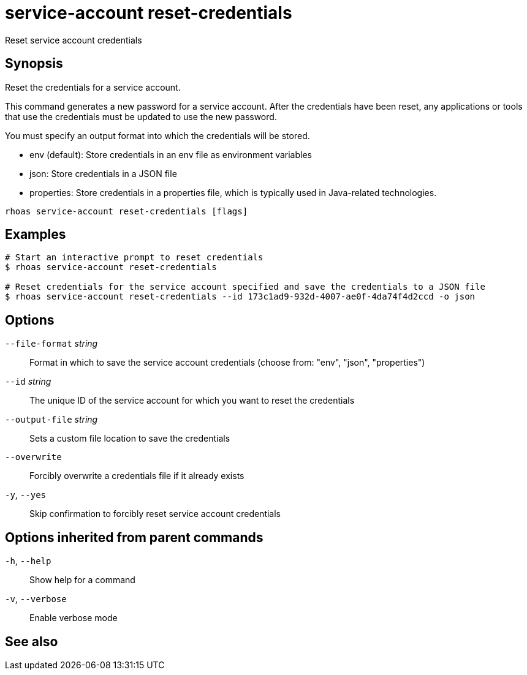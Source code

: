ifdef::env-github,env-browser[:context: cmd]
[id='ref-service-account-reset-credentials_{context}']
= service-account reset-credentials

[role="_abstract"]
Reset service account credentials

[discrete]
== Synopsis

Reset the credentials for a service account.

This command generates a new password for a service account. After the credentials have been reset, any applications or tools that use the credentials must be updated to use the new password.

You must specify an output format into which the credentials will be stored.

- env (default): Store credentials in an env file as environment variables
- json: Store credentials in a JSON file
- properties: Store credentials in a properties file, which is typically used in Java-related technologies.


....
rhoas service-account reset-credentials [flags]
....

[discrete]
== Examples

....
# Start an interactive prompt to reset credentials
$ rhoas service-account reset-credentials

# Reset credentials for the service account specified and save the credentials to a JSON file
$ rhoas service-account reset-credentials --id 173c1ad9-932d-4007-ae0f-4da74f4d2ccd -o json

....

[discrete]
== Options

      `--file-format` _string_::   Format in which to save the service account credentials (choose from: "env", "json", "properties")
      `--id` _string_::            The unique ID of the service account for which you want to reset the credentials
      `--output-file` _string_::   Sets a custom file location to save the credentials
      `--overwrite`::              Forcibly overwrite a credentials file if it already exists
  `-y`, `--yes`::                  Skip confirmation to forcibly reset service account credentials

[discrete]
== Options inherited from parent commands

  `-h`, `--help`::      Show help for a command
  `-v`, `--verbose`::   Enable verbose mode

[discrete]
== See also


ifdef::env-github,env-browser[]
* link:rhoas_service-account.adoc#rhoas-service-account[rhoas service-account]	 - Create, list, describe, delete, and update service accounts
endif::[]
ifdef::pantheonenv[]
* link:{path}#ref-rhoas-service-account_{context}[rhoas service-account]	 - Create, list, describe, delete, and update service accounts
endif::[]

